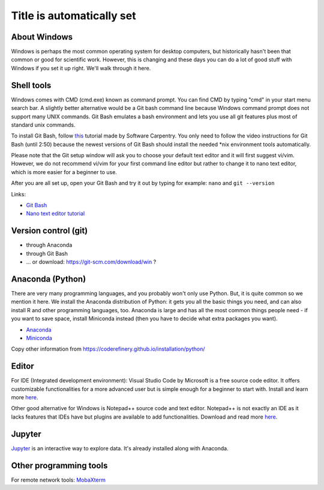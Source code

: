Title is automatically set
==========================

.. course::


About Windows
-------------

Windows is perhaps the most common operating system for desktop
computers, but historically hasn't been that common or good for
scientific work.  However, this is changing and these days you can do
a lot of good stuff with Windows if you set it up right.  We'll walk
through it here.


Shell tools
-----------

Windows comes with CMD (cmd.exe) known as command prompt. You can find CMD by typing "cmd" in your start menu search bar. 
A slightly better alternative would be a Git bash command line because Windows command prompt does not support many UNIX commands.
Git Bash emulates a bash environment and lets you use all git features plus most of standard unix commands.

To install Git Bash, follow `this <https://www.youtube.com/watch?v=339AEqk9c-8>`_ tutorial made by Software Carpentry.
You only need to follow the video instructions for Git Bash (until 2:50) because the newest versions of Git Bash should install
the needed *nix environment tools automatically.

Please note that the Git setup window will ask you to choose your default text editor and it will first suggest vi/vim. However,
we do not recommend vi/vim for your first command line editor but rather to change it to nano text editor, which is more easier
for a beginner to use.

After you are all set up, open your Git Bash and try it out by typing for example:
``nano`` and
``git --version``

Links:

* `Git Bash <https://gitforwindows.org>`_
* `Nano text editor tutorial <https://www.tutorialspoint.com/how-to-use-nano-text-editor>`_


Version control (git)
---------------------

* through Anaconda
* through Git Bash
* ... or download: https://git-scm.com/download/win ?



Anaconda (Python)
-----------------

There are very many programming languages, and you probably won't only
use Python.  But, it is quite common so we mention it here.  We
install the Anaconda distribution of Python: it gets you all the basic
things you need, and can also install R and other programming
languages, too.  Anaconda is large and has all the most common things
people need - if you want to save space, install Miniconda instead
(then you have to decide what extra packages you want).

* `Anaconda <https://docs.continuum.io/anaconda/install>`_
* `Miniconda <https://docs.conda.io/en/latest/miniconda.html>`_

Copy other information from
https://coderefinery.github.io/installation/python/


.. todo::

   We need to give details about how to use it.



Editor
------

For IDE (Integrated development environment): Visual Studio Code by Microsoft is a free source code editor.
It offers customizable functionalities for a more advanced user but is simple enough for a beginner to start with. 
Install and learn more `here <https://code.visualstudio.com/docs/setup/windows>`_.

Other good alternative for Windows is Notepad++ source code and text editor. Notepad++ is not exactly an IDE as it lacks
features that IDEs have but plugins are available to add functionalities. Download and read more `here <https://notepad-plus-plus.org>`_.


Jupyter
-------

`Jupyter <https://jupyter.org>`_ is an interactive way to explore
data.  It's already installed along with Anaconda.



Other programming tools
-----------------------

For remote network tools: `MobaXterm <https://mobaxterm.mobatek.net>`_
